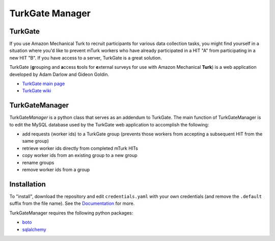 TurkGate Manager
================

TurkGate
--------

If you use Amazon Mechanical Turk to recruit participants for various data collection tasks, you might find yourself in a situation where you'd like to prevent mTurk workers who have already participated in a HIT "A" from participating in a new HIT "B". If you have access to a server, TurkGate is a great solution. 

TurkGate (**g**\ rouping and **a**\ ccess **t**\ ools for **e**\ xternal surveys for use with Amazon Mechanical **Turk**) is a web application developed by Adam Darlow and Gideon Goldin. 

* `TurkGate main page <http://gideongoldin.github.io/TurkGate/>`_
* `TurkGate wiki <https://github.com/gideongoldin/TurkGate/wiki>`_

TurkGateManager
----------------

TurkGate\ *Manager* is a python class that serves as an addendum to TurkGate. The main function of TurkGateManager is to edit the MySQL database used by the TurkGate web application to accomplish the following:

* add requests (worker ids) to a TurkGate group (prevents those workers from accepting a subsequent HIT from the same group)
* retrieve worker ids directly from completed mTurk HITs
* copy worker ids from an existing group to a new group
* rename groups
* remove worker ids from a group

Installation
------------

To "install", download the repository and edit ``credentials.yaml`` with your own credentials (and remove the ``.default`` suffix from the file name). See the `Documentation <http://pedmiston.github.io/turkgatemanager/#documentation>`_ for more.

TurkGateManager requires the following python packages:

* `boto <https://github.com/boto/boto>`_
* `sqlalchemy <http://www.sqlalchemy.org/download.html>`_
